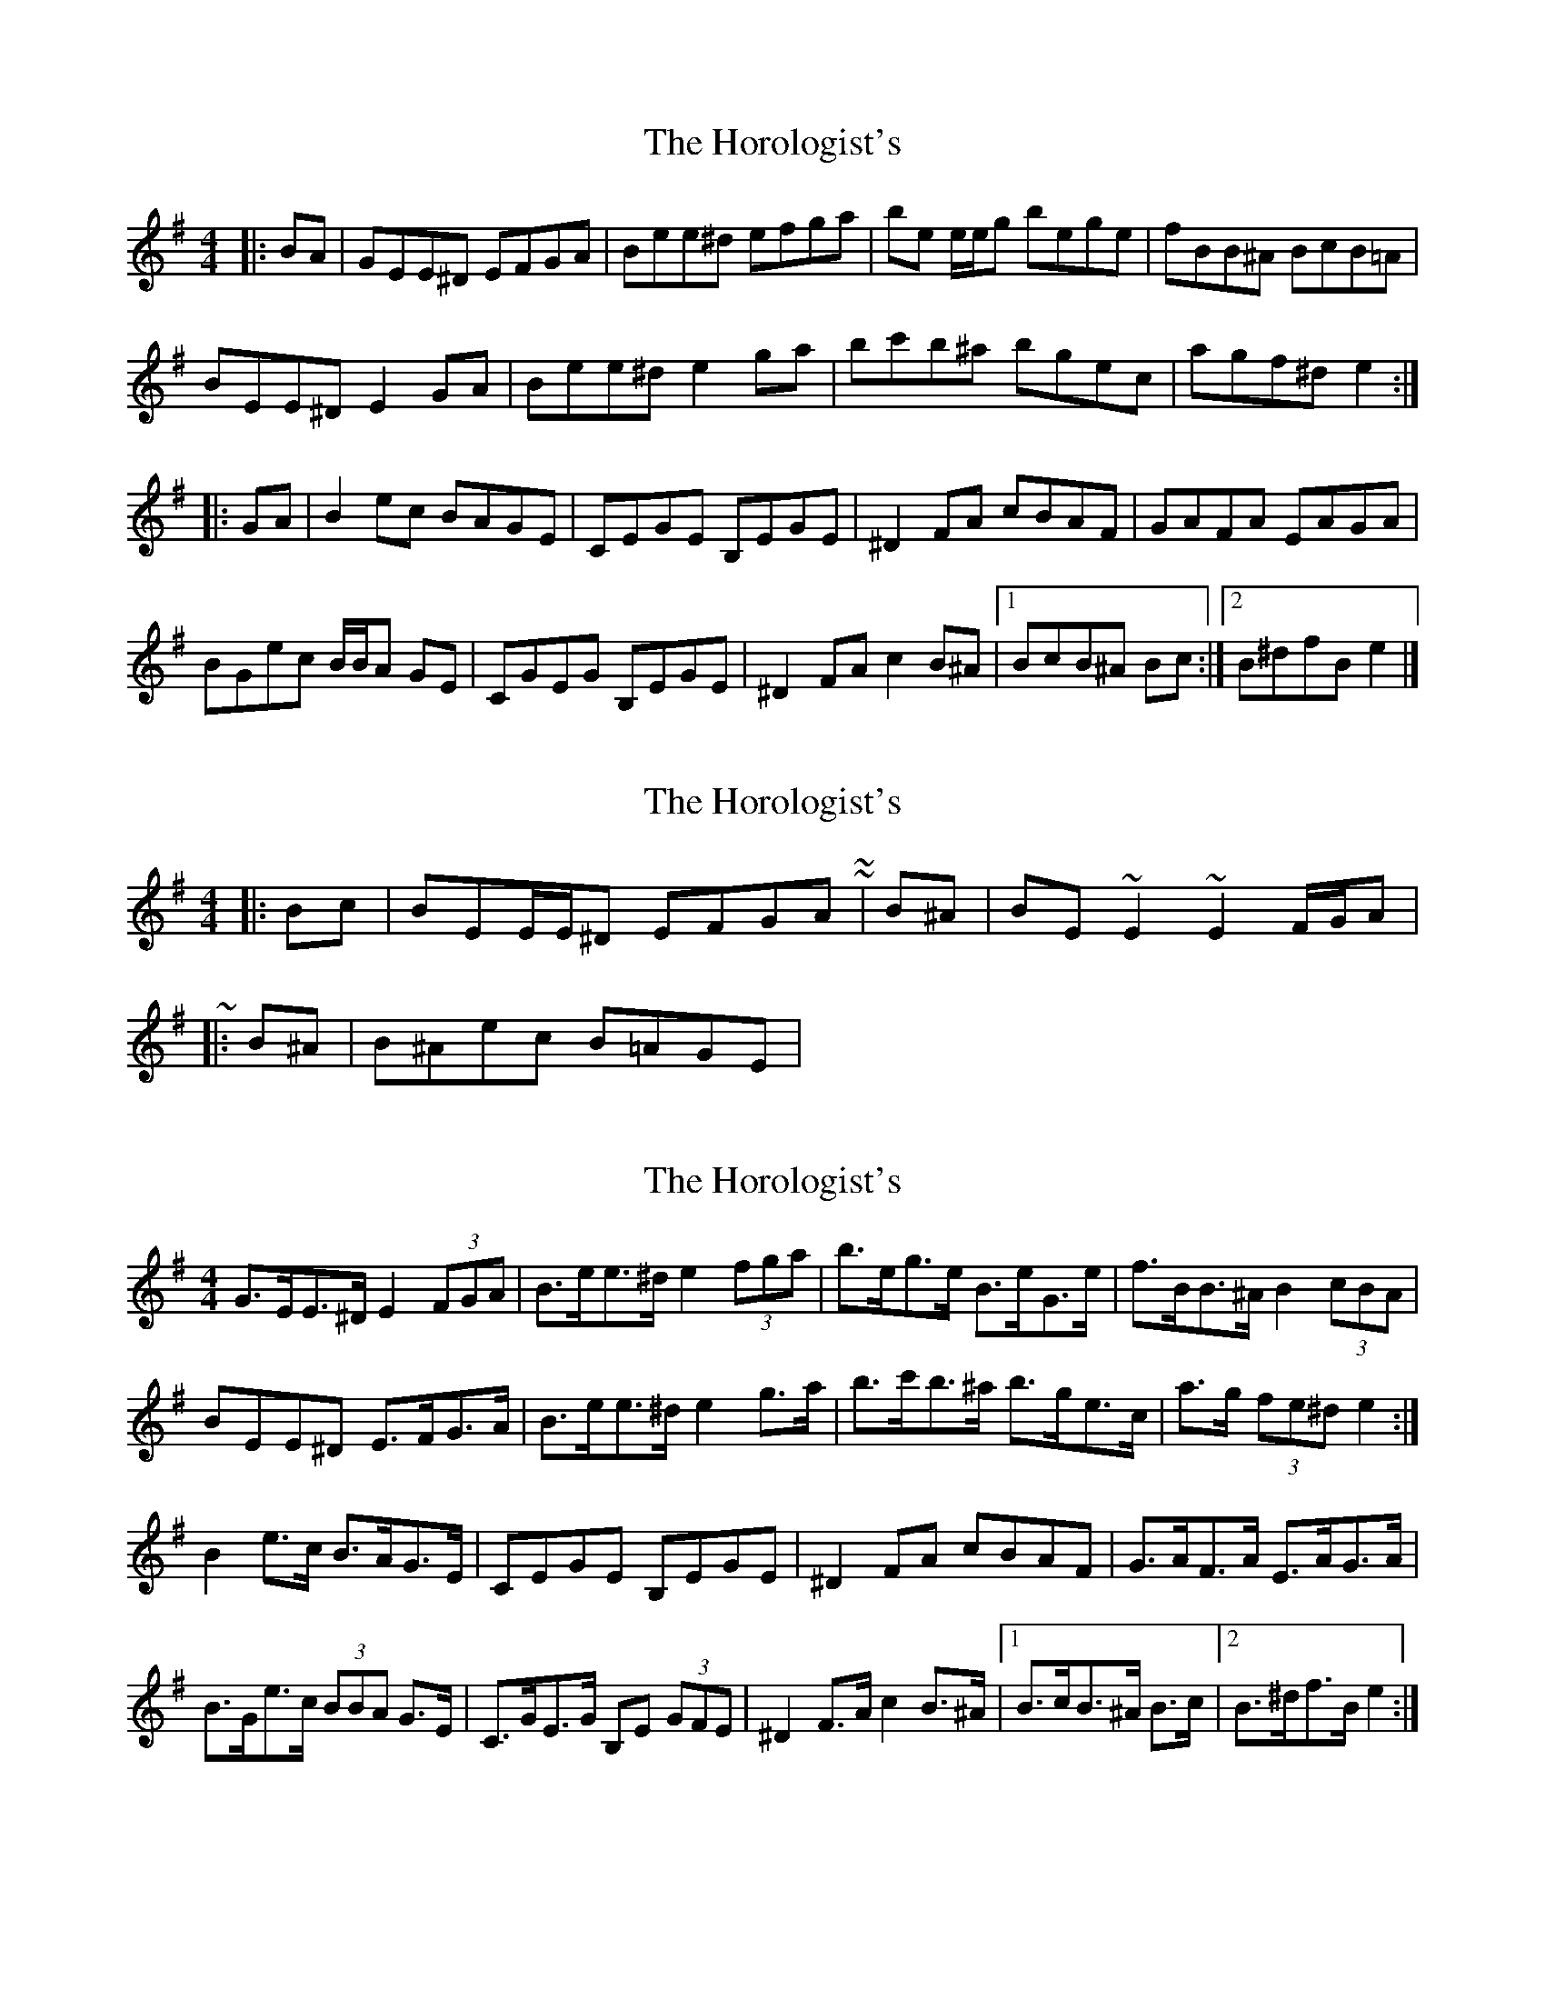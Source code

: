 X: 1
T: Horologist's, The
Z: ceolachan
S: https://thesession.org/tunes/8796#setting8796
R: reel
M: 4/4
L: 1/8
K: Emin
|: BA |GEE^D EFGA | Bee^d efga | be e/e/g bege | fBB^A BcB=A |
BEE^D E2 GA | Bee^d e2 ga | bc'b^a bgec | agf^d e2 :|
|: GA |B2 ec BAGE | CEGE B,EGE | ^D2 FA cBAF | GAFA EAGA |
BGec B/B/A GE | CGEG B,EGE | ^D2 FA c2 B^A |[1 BcB^A Bc :|[2 B^dfB e2 |]
X: 2
T: Horologist's, The
Z: ceolachan
S: https://thesession.org/tunes/8796#setting19704
R: reel
M: 4/4
L: 1/8
K: Emin
|: Bc | BEE/E/^D EFGA | ~ & ~ |: B^A | BE ~E2 ~E2 F/G/A | ~|: B^A | B^Aec B=AGE | ~
X: 3
T: Horologist's, The
Z: ceolachan
S: https://thesession.org/tunes/8796#setting19705
R: reel
M: 4/4
L: 1/8
K: Emin
G>EE>^D E2 (3FGA | B>ee>^d e2 (3fga | b>eg>e B>eG>e | f>BB>^A B2 (3cBA | BEE^D E>FG>A | B>ee>^d e2 g>a | b>c'b>^a b>ge>c | a>g (3fe^d e2 :|B2 e>c B>AG>E | CEGE B,EGE | ^D2 FA cBAF | G>AF>A E>AG>A | B>Ge>c (3BBA G>E | C>GE>G B,E (3GFE | ^D2 F>A c2 B>^A |[1 B>cB>^A B>c |[2 B>^df>B e2 :|
X: 4
T: Horologist's, The
Z: ceolachan
S: https://thesession.org/tunes/8796#setting19706
R: reel
M: 4/4
L: 1/8
K: Emin
The B-part, bars 2 & 6: | CEGE B,EGE | ~ or ~ | cEGE BEGE |
